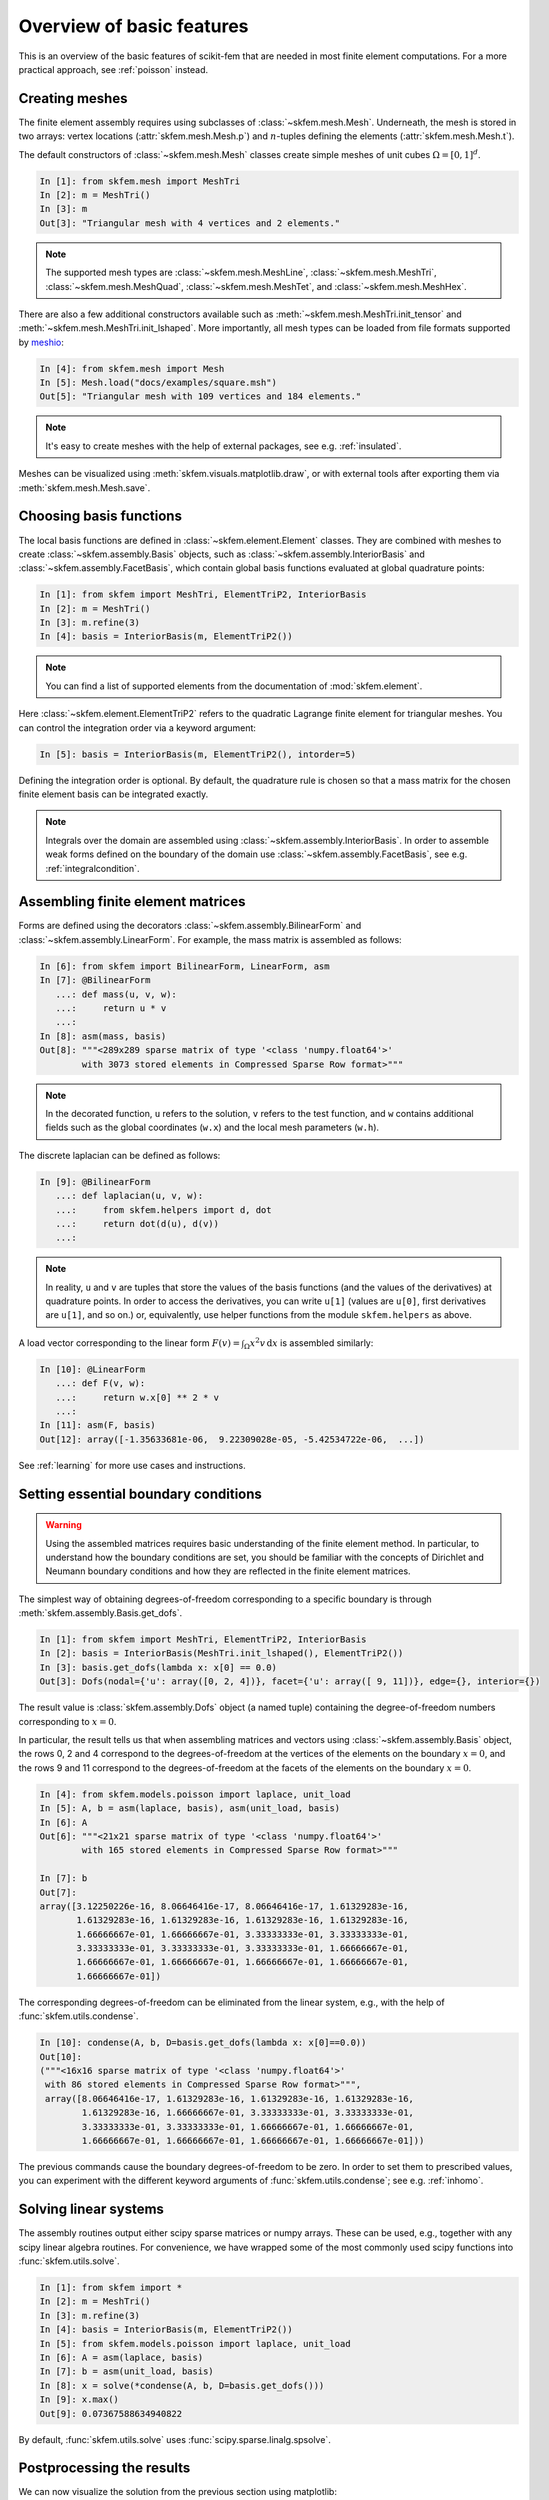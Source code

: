 .. _basic-features:

Overview of basic features
--------------------------

This is an overview of the basic features of scikit-fem that are needed in
most finite element computations.
For a more practical approach, see :ref:`poisson` instead.

Creating meshes
###############

The finite element assembly requires using subclasses of
:class:`~skfem.mesh.Mesh`. Underneath, the mesh is stored in two arrays: vertex
locations (:attr:`skfem.mesh.Mesh.p`) and :math:`n`-tuples defining the elements
(:attr:`skfem.mesh.Mesh.t`).

The default constructors of :class:`~skfem.mesh.Mesh`
classes create simple meshes of unit cubes :math:`\Omega = [0,1]^d`.

.. code-block:: python

   In [1]: from skfem.mesh import MeshTri
   In [2]: m = MeshTri()
   In [3]: m
   Out[3]: "Triangular mesh with 4 vertices and 2 elements."

.. note::

   The supported mesh types are :class:`~skfem.mesh.MeshLine`,
   :class:`~skfem.mesh.MeshTri`, :class:`~skfem.mesh.MeshQuad`,
   :class:`~skfem.mesh.MeshTet`, and :class:`~skfem.mesh.MeshHex`.
   
There are also a few additional constructors available such as
:meth:`~skfem.mesh.MeshTri.init_tensor` and
:meth:`~skfem.mesh.MeshTri.init_lshaped`. More importantly, all mesh types can be
loaded from file formats supported by `meshio
<https://github.com/nschloe/meshio>`_:

.. code-block:: python

   In [4]: from skfem.mesh import Mesh
   In [5]: Mesh.load("docs/examples/square.msh")
   Out[5]: "Triangular mesh with 109 vertices and 184 elements."

.. note::

   It's easy to create meshes with the help of external packages, see
   e.g. :ref:`insulated`.

Meshes can be visualized using
:meth:`skfem.visuals.matplotlib.draw`, or with external tools after exporting them
via :meth:`skfem.mesh.Mesh.save`.

Choosing basis functions
########################

The local basis functions are defined in :class:`~skfem.element.Element`
classes. They are combined with meshes to create
:class:`~skfem.assembly.Basis` objects, such as
:class:`~skfem.assembly.InteriorBasis` and :class:`~skfem.assembly.FacetBasis`,
which contain global basis functions evaluated at global quadrature points:

.. code-block:: python

   In [1]: from skfem import MeshTri, ElementTriP2, InteriorBasis
   In [2]: m = MeshTri()
   In [3]: m.refine(3)
   In [4]: basis = InteriorBasis(m, ElementTriP2())

.. note::

   You can find a list of supported elements from the documentation of
   :mod:`skfem.element`.
   
Here :class:`~skfem.element.ElementTriP2` refers to the quadratic Lagrange
finite element for triangular meshes.  You can control the integration order via
a keyword argument:

.. code-block:: python

   In [5]: basis = InteriorBasis(m, ElementTriP2(), intorder=5)

Defining the integration order is optional.
By default, the quadrature rule is chosen so that a mass matrix
for the chosen finite element basis can be integrated exactly.


.. note::

   Integrals over the domain are assembled using :class:`~skfem.assembly.InteriorBasis`.
   In order to assemble weak forms defined on the
   boundary of the domain use :class:`~skfem.assembly.FacetBasis`, see e.g.
   :ref:`integralcondition`.

Assembling finite element matrices
##################################

Forms are defined using the decorators
:class:`~skfem.assembly.BilinearForm` and :class:`~skfem.assembly.LinearForm`.
For example, the mass matrix is assembled as follows:

.. code-block:: python

   In [6]: from skfem import BilinearForm, LinearForm, asm
   In [7]: @BilinearForm
      ...: def mass(u, v, w):
      ...:     return u * v
      ...:
   In [8]: asm(mass, basis)
   Out[8]: """<289x289 sparse matrix of type '<class 'numpy.float64'>'
           with 3073 stored elements in Compressed Sparse Row format>"""


.. note::

   In the decorated function, ``u`` refers to the solution, ``v`` refers to the
   test function, and ``w`` contains additional fields such as the global
   coordinates (``w.x``) and the local mesh parameters (``w.h``).

The discrete laplacian can be defined as follows:

.. code-block:: python

   In [9]: @BilinearForm
      ...: def laplacian(u, v, w):
      ...:     from skfem.helpers import d, dot
      ...:     return dot(d(u), d(v))
      ...:


.. note::
   In reality,
   ``u`` and ``v`` are tuples that store the values of the basis functions (and
   the values of the derivatives) at quadrature points. In order to access the
   derivatives, you can write ``u[1]`` (values are ``u[0]``, first derivatives
   are ``u[1]``, and so on.) or, equivalently, use helper functions from
   the module ``skfem.helpers`` as above.

A load vector corresponding to the linear form :math:`F(v)=\int_\Omega x^2 v
\,\mathrm{d}x` is assembled similarly:

.. code-block:: python

   In [10]: @LinearForm
      ...: def F(v, w):
      ...:     return w.x[0] ** 2 * v
      ...:
   In [11]: asm(F, basis)
   Out[12]: array([-1.35633681e-06,  9.22309028e-05, -5.42534722e-06,  ...])

See :ref:`learning` for more use cases and instructions.

Setting essential boundary conditions
#####################################

.. warning::

   Using the assembled matrices requires basic understanding of
   the finite element method. In particular, to understand
   how the boundary conditions are set, you should be familiar
   with the concepts of Dirichlet and Neumann boundary conditions
   and how they are reflected in the finite element matrices.

The simplest way of obtaining degrees-of-freedom corresponding to a specific
boundary is through :meth:`skfem.assembly.Basis.get_dofs`.

.. code-block:: python

   In [1]: from skfem import MeshTri, ElementTriP2, InteriorBasis
   In [2]: basis = InteriorBasis(MeshTri.init_lshaped(), ElementTriP2())
   In [3]: basis.get_dofs(lambda x: x[0] == 0.0)
   Out[3]: Dofs(nodal={'u': array([0, 2, 4])}, facet={'u': array([ 9, 11])}, edge={}, interior={})

The result value is :class:`skfem.assembly.Dofs` object (a named tuple)
containing the degree-of-freedom numbers corresponding to :math:`x=0`.

In particular, the result tells us that when assembling matrices and vectors
using :class:`~skfem.assembly.Basis` object, the rows 0, 2 and 4 correspond to
the degrees-of-freedom at the vertices of the elements on the boundary
:math:`x=0`, and the rows 9 and 11 correspond to the degrees-of-freedom at the
facets of the elements on the boundary :math:`x=0`.

.. code-block:: python

   In [4]: from skfem.models.poisson import laplace, unit_load
   In [5]: A, b = asm(laplace, basis), asm(unit_load, basis)
   In [6]: A
   Out[6]: """<21x21 sparse matrix of type '<class 'numpy.float64'>'
           with 165 stored elements in Compressed Sparse Row format>"""

   In [7]: b
   Out[7]:
   array([3.12250226e-16, 8.06646416e-17, 8.06646416e-17, 1.61329283e-16,
          1.61329283e-16, 1.61329283e-16, 1.61329283e-16, 1.61329283e-16,
          1.66666667e-01, 1.66666667e-01, 3.33333333e-01, 3.33333333e-01,
          3.33333333e-01, 3.33333333e-01, 3.33333333e-01, 1.66666667e-01,
          1.66666667e-01, 1.66666667e-01, 1.66666667e-01, 1.66666667e-01,
          1.66666667e-01])

The corresponding degrees-of-freedom can be eliminated from the linear
system, e.g., with the help of :func:`skfem.utils.condense`.

.. code-block:: python

   In [10]: condense(A, b, D=basis.get_dofs(lambda x: x[0]==0.0))
   Out[10]:
   ("""<16x16 sparse matrix of type '<class 'numpy.float64'>'
    with 86 stored elements in Compressed Sparse Row format>""",
    array([8.06646416e-17, 1.61329283e-16, 1.61329283e-16, 1.61329283e-16,
           1.61329283e-16, 1.66666667e-01, 3.33333333e-01, 3.33333333e-01,
           3.33333333e-01, 3.33333333e-01, 1.66666667e-01, 1.66666667e-01,
           1.66666667e-01, 1.66666667e-01, 1.66666667e-01, 1.66666667e-01]))

The previous commands cause the boundary degrees-of-freedom to be zero.
In order to set them to prescribed values, you can experiment with the
different keyword arguments of :func:`skfem.utils.condense`; see e.g.
:ref:`inhomo`.

Solving linear systems
######################

The assembly routines output either scipy sparse matrices or numpy arrays.
These can be used, e.g., together with any scipy linear algebra routines.  For
convenience, we have wrapped some of the most commonly used scipy functions into
:func:`skfem.utils.solve`.

.. code-block:: python

   In [1]: from skfem import *
   In [2]: m = MeshTri()
   In [3]: m.refine(3)
   In [4]: basis = InteriorBasis(m, ElementTriP2())
   In [5]: from skfem.models.poisson import laplace, unit_load
   In [6]: A = asm(laplace, basis)
   In [7]: b = asm(unit_load, basis)
   In [8]: x = solve(*condense(A, b, D=basis.get_dofs()))
   In [9]: x.max()
   Out[9]: 0.07367588634940822

By default, :func:`skfem.utils.solve` uses :func:`scipy.sparse.linalg.spsolve`.

Postprocessing the results
##########################

We can now visualize the solution from the previous section using
matplotlib:

.. code-block:: python

   In [10]: from skfem.visuals.matplotlib import draw, plot, savefig
   In [11]: ax = draw(m)   
   In [12]: plot(basis, x, Nrefs=3, shading='gouraud', ax=ax)
   In [13]: savefig('tutorial_solution.png')

For other examples on postprocessing see, e.g., :ref:`tetrapoisson` for saving
the solution to VTK, :ref:`postprocess` and :ref:`laplacemixed` for evaluating
functionals, or :ref:`adaptivepoisson` for evaluating error estimators.
